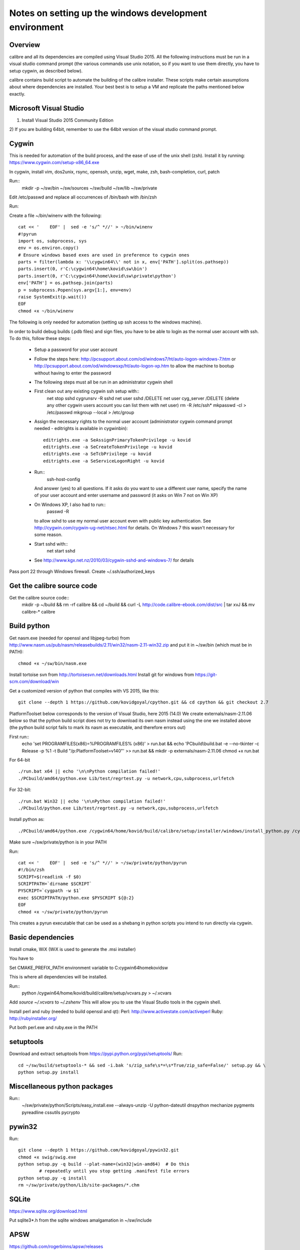 Notes on setting up the windows development environment
========================================================

Overview
----------

calibre and all its dependencies are compiled using Visual Studio 2015. All the
following instructions must be run in a visual studio command prompt (the
various commands use unix notation, so if you want to use them directly, you
have to setup cygwin, as described below).

calibre contains build script to automate the building of the calibre
installer. These scripts make certain assumptions about where dependencies are
installed. Your best best is to setup a VM and replicate the paths mentioned
below exactly.

Microsoft Visual Studio 
----------------------------------------

1) Install Visual Studio 2015 Community Edition
2) If you are building 64bit, remember to use the 64bit version of the visual
studio command prompt.

Cygwin
------------

This is needed for automation of the build process, and the ease of use of the
unix shell (zsh). Install it by running: https://www.cygwin.com/setup-x86_64.exe

In cygwin, install vim, dos2unix, rsync, openssh, unzip, wget, make, zsh, bash-completion, curl, patch

Run::
    mkdir -p ~/sw/bin ~/sw/sources ~/sw/build ~/sw/lib ~/sw/private

Edit /etc/passwd and replace all occurrences of /bin/bash with /bin/zsh

Run::
    
Create a file ~/bin/winenv with the following::

    cat << '    EOF' |  sed -e 's/^ *//' > ~/bin/winenv
    #!pyrun
    import os, subprocess, sys
    env = os.environ.copy()
    # Ensure windows based exes are used in preference to cygwin ones
    parts = filter(lambda x: '\\cygwin64\\' not in x, env['PATH'].split(os.pathsep))
    parts.insert(0, r'C:\cygwin64\home\kovid\sw\bin')
    parts.insert(0, r'C:\cygwin64\home\kovid\sw\private\python')
    env['PATH'] = os.pathsep.join(parts)
    p = subprocess.Popen(sys.argv[1:], env=env)
    raise SystemExit(p.wait())
    EOF
    chmod +x ~/bin/winenv

The following is only needed for automation (setting up ssh access to the
windows machine).

In order to build debug builds (.pdb files) and sign files, you have to be able
to login as the normal user account with ssh. To do this, follow these steps:

    * Setup a password for your user account
    * Follow the steps here:
      http://pcsupport.about.com/od/windows7/ht/auto-logon-windows-7.htm or
      http://pcsupport.about.com/od/windowsxp/ht/auto-logon-xp.htm to allow the
      machine to bootup without having to enter the password

    * The following steps must all be run in an administrator cygwin shell

    * First clean out any existing cygwin ssh setup with::
        net stop sshd
        cygrunsrv -R sshd
        net user sshd /DELETE
        net user cyg_server /DELETE (delete any other cygwin users account you
        can list them with net user)
        rm -R /etc/ssh*
        mkpasswd -cl > /etc/passwd
        mkgroup --local > /etc/group
    * Assign the necessary rights to the normal user account (administrator
      cygwin command prompt needed - editrights is available in \cygwin\bin)::
        editrights.exe -a SeAssignPrimaryTokenPrivilege -u kovid
        editrights.exe -a SeCreateTokenPrivilege -u kovid
        editrights.exe -a SeTcbPrivilege -u kovid
        editrights.exe -a SeServiceLogonRight -u kovid
    * Run::
        ssh-host-config
      And answer (yes) to all questions. If it asks do you want to use a
      different user name, specify the name of your user account and enter
      username and password (it asks on Win 7 not on Win XP)
    * On Windows XP, I also had to run::
        passwd -R
      to allow sshd to use my normal user account even with public key
      authentication. See http://cygwin.com/cygwin-ug-net/ntsec.html for
      details. On Windows 7 this wasn't necessary for some reason.
    * Start sshd with::
        net start sshd
    * See http://www.kgx.net.nz/2010/03/cygwin-sshd-and-windows-7/ for details

Pass port 22 through Windows firewall. Create ~/.ssh/authorized_keys

Get the calibre source code
------------------------------

Get the calibre source code::
    mkdir -p ~/build && rm -rf calibre && cd ~/build && curl -L http://code.calibre-ebook.com/dist/src | tar xvJ && mv calibre-* calibre

Build python
----------------

Get nasm.exe (needed for openssl and libjpeg-turbo) from
http://www.nasm.us/pub/nasm/releasebuilds/2.11/win32/nasm-2.11-win32.zip
and put it in ~/sw/bin (which must be in PATH)::
    chmod +x ~/sw/bin/nasm.exe

Install tortoise svn from http://tortoisesvn.net/downloads.html
Install git for windows from https://git-scm.com/download/win

Get a customized version of python that compiles with VS 2015, like this::

    git clone --depth 1 https://github.com/kovidgoyal/cpython.git && cd cpython && git checkout 2.7

PlatformToolset below corresponds to the version of Visual Studio, here 2015 (14.0)
We create externals/nasm-2.11.06 below so that the python build script does not
try to download its own nasm instead using the one we installed above (the python
build script fails to mark its nasm as executable, and therefore errors out)

First run::
    echo 'set PROGRAMFILES(x86)=%PROGRAMFILES% (x86)' > run.bat && \
    echo 'PCbuild\\build.bat -e --no-tkinter -c Release -p %1 -t Build "/p:PlatformToolset=v140"' >> run.bat && \
    mkdir -p externals/nasm-2.11.06
    chmod +x run.bat 

For 64-bit ::

    ./run.bat x64 || echo '\n\nPython compilation failed!'
    ./PCbuild/amd64/python.exe Lib/test/regrtest.py -u network,cpu,subprocess,urlfetch

For 32-bit::

    ./run.bat Win32 || echo '\n\nPython compilation failed!'
    ./PCbuild/python.exe Lib/test/regrtest.py -u network,cpu,subprocess,urlfetch

Install python as::

    ./PCbuild/amd64/python.exe /cygwin64/home/kovid/build/calibre/setup/installer/windows/install_python.py /cygwin64/home/kovid/sw/private

Make sure ~/sw/private/python is in your PATH

Run::

    cat << '    EOF' |  sed -e 's/^ *//' > ~/sw/private/python/pyrun
    #!/bin/zsh
    SCRIPT=$(readlink -f $0)
    SCRIPTPATH=`dirname $SCRIPT`
    PYSCRIPT=`cygpath -w $1`
    exec $SCRIPTPATH/python.exe $PYSCRIPT ${@:2}
    EOF
    chmod +x ~/sw/private/python/pyrun

This creates a pyrun executable that can be used as a shebang in python scripts
you intend to run directly via cygwin.

Basic dependencies
--------------------

Install cmake, WiX (WiX is used to generate the .msi installer)

You have to 

Set CMAKE_PREFIX_PATH environment variable to C:\cygwin64\home\kovid\sw

This is where all dependencies will be installed.

Run::
    python /cygwin64/home/kovid/build/calibre/setup/vcvars.py > ~/.vcvars

Add `source ~/.vcvars` to `~/.zshenv`
This will allow you to use the Visual Studio tools in the cygwin shell.

Install perl and ruby (needed to build openssl and qt):
Perl: http://www.activestate.com/activeperl
Ruby: http://rubyinstaller.org/

Put both perl.exe and ruby.exe in the PATH


setuptools
--------------
Download and extract setuptools from https://pypi.python.org/pypi/setuptools/
Run::
    cd ~/sw/build/setuptools-* && sed -i.bak 's/zip_safe\s*=\s*True/zip_safe=False/' setup.py && \
    python setup.py install

Miscellaneous python packages
--------------------------------------

Run::
    ~/sw/private/python/Scripts/easy_install.exe --always-unzip -U python-dateutil dnspython mechanize pygments pyreadline cssutils pycrypto

pywin32
----------

Run::

    git clone --depth 1 https://github.com/kovidgoyal/pywin32.git
    chmod +x swig/swig.exe
    python setup.py -q build --plat-name=(win32|win-amd64)  # Do this
            # repeatedly until you stop getting .manifest file errors
    python setup.py -q install
    rm ~/sw/private/python/Lib/site-packages/*.chm

SQLite
---------

https://www.sqlite.org/download.html

Put sqlite3*.h from the sqlite windows amalgamation in ~/sw/include

APSW
-----

https://github.com/rogerbinns/apsw/releases

python setup.py fetch --all --missing-checksum-ok build --enable-all-extensions install test

OpenSSL
--------

https://www.openssl.org/source/

For 32-bit::
    winenv perl Configure VC-WIN32 no-asm enable-static-engine --prefix=C:/cygwin64/home/kovid/sw/private/openssl && \
    winenv ms\\do_ms.bat && winenv nmake -f ms\\ntdll.mak && winenv nmake -f ms\\ntdll.mak test && winenv nmake -f ms\\ntdll.mak install

For 64-bit::
    winenv perl Configure VC-WIN64A no-asm enable-static-engine --prefix=C:/cygwin64/home/kovid/sw/private/openssl && \
    winenv ms\\do_win64a.bat && winenv nmake -f ms\\ntdll.mak && winenv nmake -f ms\\ntdll.mak test && winenv nmake -f ms\\ntdll.mak install

ICU
-------

Download the win32 *source* .zip from http://www.icu-project.org/download

Extract to `~/sw/private`

The following *must be run in the VS Command Prompt*, not the cygwin shell

cd to <ICU>\source::

    set PATH=%PATH%;C:\cygwin64\bin
    dos2unix runConfigureICU
    bash ./runConfigureICU Cygwin/MSVC
    make

Make sure the folder containing the ICU dlls is in the PATH. ($SW/private/icu/source/lib)
This is needed for building Qt.

zlib
------

http://www.zlib.net/

Build with::
    winenv nmake -f win32/Makefile.msc && \
    nmake -f win32/Makefile.msc test && \
    cp zlib1.dll* ~/sw/bin && cp zlib.lib zdll.* ~/sw/lib/ && cp zconf.h zlib.h ~/sw/include/

jpeg-8
-------

Get the source code from: https://github.com/libjpeg-turbo/libjpeg-turbo/releases
Run::
    chmod +x cmakescripts/* && mkdir -p build && cd build && \
    cmake -G "NMake Makefiles" -DCMAKE_BUILD_TYPE=Release -DWITH_JPEG8=1 .. && \
    nmake && \
    cp sharedlib/jpeg8.dll* ~/sw/bin/ && cp sharedlib/jpeg.lib ~/sw/lib/ && cp jconfig.h ../jerror.h ../jpeglib.h ../jmorecfg.h ~/sw/include

libpng
---------

Download the libpng .zip source file from:
http://www.libpng.org/pub/png/libpng.html

Run::
    cmake -G "NMake Makefiles" -DPNG_SHARED=1 -DCMAKE_BUILD_TYPE=Release -DZLIB_INCLUDE_DIR=C:/cygwin64/home/kovid/sw/include -DZLIB_LIBRARY=C:/cygwin64/home/kovid/sw/lib/zdll.lib .
    nmake && cp libpng*.dll ~/sw/bin/ && cp libpng*.lib ~/sw/lib/ && cp pnglibconf.h png.h pngconf.h ~/sw/include/

freetype
-----------

Get the .zip source from: http://download.savannah.gnu.org/releases/freetype/

The following will build freetype both as a static (freetype262MT.lib) and as a dynamic library (freetype.dll and freetype.lib)

Run::
    find . -name ftoption.h -exec sed -i.bak '/FT_BEGIN_HEADER/a #define FT_EXPORT(x) __declspec(dllexport) x\n#define FT_EXPORT_DEF(x) __declspec(dllexport) x' {} \;
    winenv devenv builds/windows/vc2010/freetype.sln /upgrade
    export PL=x64 (change to Win32 for 32 bit build)
    winenv msbuild.exe builds/windows/vc2010/freetype.sln /t:Build /p:Platform=$PL /p:Configuration="Release Multithreaded"
    rm -f ~/sw/lib/freetype*; cp ./objs/vc2010/$PL/freetype*MT.lib ~/sw/lib/ 
    rm -rf ~/sw/include/freetype2 && cp -rf include ~/sw/include/freetype2 && rm -rf ~/sw/include/freetype2/internal
    sed -i.bak s/StaticLibrary/DynamicLibrary/ builds/windows/vc2010/freetype.vcxproj
    winenv msbuild.exe builds/windows/vc2010/freetype.sln /t:Build /p:Platform=$PL /p:Configuration="Release Multithreaded"
    rm -f ~/sw/bin/freetype*; cp ./objs/vc2010/$PL/freetype*MT.dll ~/sw/bin/freetype.dll && cp ./objs/vc2010/$PL/freetype*MT.lib ~/sw/lib/freetype.lib 

expat
--------

Get from: http://sourceforge.net/projects/expat/files/expat/

Run::
    mkdir -p build && cd build
    cmake -G "NMake Makefiles" -DCMAKE_BUILD_TYPE=Release ..
    nmake
    cp expat.dll ~/sw/bin/ && cp expat.lib ~/sw/lib/
    cp ../lib/expat.h ../lib/expat_external.h ~/sw/include

libiconv
----------

Run::
    git clone --depth 1 https://github.com/winlibs/libiconv.git
    export PL=x64 (change to Win32 for 32 bit build)
    winenv msbuild.exe MSVC14/libiconv.sln /t:Build /p:Platform=$PL /p:Configuration="Release"
    cp ./MSVC14/x64/Release/libiconv.lib ~/sw/lib/iconv.lib
    cp ./MSVC14/libiconv_dll/x64/Release/libiconv.dll ~/sw/lib/iconv.dll
    cp ./source/include/iconv.h ~/sw/include/

libxml2
-------------

Get it from: ftp://xmlsoft.org/libxml2/

Run::
    cd win32
    cscript.exe configure.js include=C:/cygwin64/home/kovid/sw/include lib=C:/cygwin64/home/kovid/sw/lib prefix=C:/cygwin64/home/kovid/sw zlib=yes iconv=yes
    winenv nmake /f Makefile.msvc
    cd ..
    rm -rf ~/sw/include/libxml2 && mkdir -p ~/sw/include/libxml2/libxml && cp include/libxml/*.h ~/sw/include/libxml2/libxml/
    find . -type f \( -name "*.dll" -o -name "*.dll.manifest" \)  -exec cp "{}" ~/sw/bin/ \;
    find .  -name libxml2.lib -exec cp "{}" ~/sw/lib/ \;

libxslt
---------

Get it from: ftp://xmlsoft.org/libxml2/

Run::
    cd win32
    cscript.exe configure.js include=C:/cygwin64/home/kovid/sw/include include=C:/cygwin64/home/kovid/sw/include/libxml2 lib=C:/cygwin64/home/kovid/sw/lib prefix=C:/cygwin64/home/kovid/sw zlib=yes iconv=yes
    sed -i 's/#define snprintf _snprintf//' ../libxslt/win32config.h
    find . -name 'Makefile*' -exec sed -i 's|/OPT:NOWIN98||' {} \;
    winenv nmake /f Makefile.msvc
    rm -rf ~/sw/include/libxslt && mkdir -p ~/sw/include/libxslt ~/sw/include/libexslt
    cd ..
    cp libxslt/*.h ~/sw/include/libxslt/
    cp libexslt/*.h ~/sw/include/libexslt/
    find . -type f \( -name "*.dll" -o -name "*.dll.manifest" \)  -exec cp "{}" ~/sw/bin/ \;
    find .  -name 'lib*xslt.lib' -exec cp "{}" ~/sw/lib/ \;

lxml
------

Get the source from: http://pypi.python.org/pypi/lxml

Change the include dirs and lib dirs by editing setupinfo.py and changing the
library_dirs() function to return::

    return ['C:/cygwin64/home/kovid/sw/lib']

and the include_dirs() function to return

    return ['C:/cygwin64/home/kovid/sw/include/libxml2', 'C:/cygwin64/home/kovid/sw/include']

Run::
    python setup.py install


Python Imaging Library
------------------------

Download from http://pypi.python.org/pypi/Pillow/
Edit setup.py setting the ROOT values, like this::

    SW = r'C:\cygwin64\home\kovid\sw'
    JPEG_ROOT = ZLIB_ROOT = FREETYPE_ROOT = (SW+r'\lib', SW+r'\include')

Set zip_safe=False

Build and install with::
    python setup.py install

poppler
-------------

http://poppler.freedesktop.org

Run::
    sed -i 's/#define snprintf _snprintf/#include <algorithm>/' config.h.cmake
    mkdir build && cd build
    cmake -G "NMake Makefiles" -DCMAKE_BUILD_TYPE=Release -DENABLE_CPP=0 ..
    nmake (you will need to run this multiple times adding #include <algorithm>
    to the start of every file where it errors out complaining that max is not
    declared in the std namespace)
    cp utils/*.exe* ~/sw/bin


podofo
----------

Download from http://podofo.sourceforge.net/download.html

Run::
    mkdir build && cd build
    cmake -G "NMake Makefiles" -DCMAKE_BUILD_TYPE=Release -DWANT_LIB64=FALSE -DPODOFO_BUILD_SHARED=TRUE -DPODOFO_BUILD_STATIC=False -DFREETYPE_INCLUDE_DIR="C:/cygwin64/home/kovid/sw/include/freetype2"  ..
    nmake podofo_shared
    rm -rf ~/sw/include/podofo && mkdir ~/sw/include/podofo && cp podofo_config.h ~/sw/include/podofo && cp -r ../src/* ~/sw/include/podofo/
    cp "`find . -name '*.dll'`" ~/sw/bin/
    cp "`find . -name '*.lib'`" ~/sw/lib/


ImageMagick
--------------

Get the source from: http://www.imagemagick.org/download/windows/ImageMagick-windows.zip
Unzip it and then run::
    chmod +x `find . -name '*.exe'`

Open configure.sln and build it to create configure.exe

Run configure.exe set 32/64 bit disable OpenMP 
Now open VisualMagick/VisualDynamicMT.sln set to Release

Remove the UTIL_IMdisplay and CORE_Magick++ projects.

F7 for build solution.

netifaces
------------

Download the source tarball from http://alastairs-place.net/projects/netifaces/

Run:: 
    python setup.py build
    cp `find build/ -name '*.pyd'` /cygdrive/c/Python27/Lib/site-packages/


psutil
--------

Download the source tarball

Run

Python setup.py build
cp -r build/lib.win*/* /cygdrive/c/Python27/Lib/site-packages/

easylzma
----------

This is only needed to build the portable installer.

Get it from http://lloyd.github.com/easylzma/ (use the trunk version)

Run cmake and build the Visual Studio solution (generates CLI tools and dll and
static lib automatically)

chmlib
-------

Download the zip source code from: http://www.jedrea.com/chmlib/
Run::
    cd src && unzip ../ChmLib-ds6.zip
Then open ChmLib.dsw in Visual Studio, change the configuration to Release
(Win32|x64) and build solution, this will generate a static library in
Release/ChmLib.lib

Qt
--------
Download Qt sourcecode (.zip) from: http://download.qt-project.org/official_releases/qt/

    * Extract it to C:\qt (the default location for building $SW/build) does
      not work as Qt's build system generates paths that are too long for
      windows when used from there.

    * Make sure the folder containing the ICU dlls is in the PATH. ($SW/private/icu/source/lib)

    * Edit qtwinextras/src/winextras/winshobjidl_p.h and comment out the
      declaration of SHARDAPPIDINFOLINK (just replace the containing ifdef with
      #if 0). This struct is already defined in the header files from the
      windows sdk and this redefinition will cause a compiler error.

    * VS 2008 does not have stdint.h which WebKit needs, so run the following::
        wget -O qtwebkit/Source/ThirdParty/leveldb/include/stdint.h 'http://msinttypes.googlecode.com/svn/trunk/stdint.h'
        cp qtwebkit/Source/ThirdParty/leveldb/include/stdint.h qtwebkit/Source/JavaScriptCore/os-win32

    * Slim down Qt by not building various things we dont need. Edit
      :file:`qtwebkit/Tools/qmake/mkspecs/features/configure.prf` and remove
      build_webkit2. Edit qt.pro and comment out the addModule() lines for
      qtxmlpatterns, qtdeclarative, qtquick1, qttools, qtwebsockets, qtwebchannel,
      qtwebengine. Change the addModule line for qtwebkit to depend on qtbase
      instead of qtdeclarative anf remove qtwebchannel

    * Qt uses its own routine to locate and load "system libraries" including
      the openssl libraries needed for "Get Books". This means that we have to
      apply the following patch to have Qt load the openssl libraries bundled
      with calibre:

--- qtbase/src/corelib/plugin/qsystemlibrary.cpp	2011-02-22 05:04:00.000000000 -0700
+++ qtbase/src/corelib/plugin/qsystemlibrary.cpp	2011-04-25 20:53:13.635247466 -0600
@@ -110,7 +110,7 @@ HINSTANCE QSystemLibrary::load(const wch
 
 #if !defined(QT_BOOTSTRAPPED)
     if (!onlySystemDirectory)
-        searchOrder << QFileInfo(qAppFileName()).path();
+        searchOrder << (QFileInfo(qAppFileName()).path().replace(QLatin1Char('/'), QLatin1Char('\\')) + QString::fromLatin1("\\DLLs\\"));
 #endif
     searchOrder << qSystemDirectory();
 
-no-plugin-manifests is needed so that loading the plugins does not fail looking for the CRT assembly

Now, run configure and make (we have to make sure the windows perl and not cygwin perl is used)::

    chmod +x configure.bat qtbase/configure.* gnuwin32/bin/*
    rm -rf build && mkdir -p build && cd build
    PATH=`ls -d /cygdrive/c/Perl*/bin`:$PATH ../configure.bat -prefix $SW/private/qt -ltcg -opensource -release -platform win32-msvc2008 -mp -confirm-license -nomake examples -nomake tests -no-plugin-manifests -icu -openssl -I $SW/private/openssl/include -L $SW/private/openssl/lib -I $SW/private/icu/source/common -I $SW/private/icu/source/i18n -L $SW/private/icu/source/lib -no-angle -opengl desktop
    PATH=`ls -d /cygdrive/c/Perl*/bin`:/cygdrive/c/qt/gnuwin32/bin:$PATH nmake
    rm -rf $SW/private/qt && nmake install

Add $SW/private/qt/bin to PATH

SIP
-----

Available from: http://www.riverbankcomputing.co.uk/software/sip/download ::

    python configure.py -p win32-msvc2008 && nmake && nmake install

PyQt5
----------

Compiling instructions::

    rm -rf build && mkdir build && cd build
    python ../configure.py -c -j5 --no-designer-plugin --no-qml-plugin --verbose --confirm-license
    nmake && rm -rf /cygdrive/c/Python27/Lib/site-packages/PyQt5 && nmake install


libimobiledevice
------------------

See libimobiledevice_notes.rst

optipng
----------

Compiling instructions::

    sed -i.bak 's/\$</%s/' src/libpng/scripts/makefile.vcwin32
    nmake -f build/visualc.mk
    cp src/optipng/optipng.exe* ~/sw/bin

mozjpeg
----------

Compiling instructions::

   mkdir -p build && cd build
   cmake -G "NMake Makefiles" -DCMAKE_BUILD_TYPE=Release -DWITH_TURBOJPEG:BOOL=FALSE ..
   nmake
   cp jpegtran-static.exe ~/sw/bin/jpegtran-calibre.exe
   cp cjpeg-static.exe ~/sw/bin/cjpeg-calibre.exe

calibre
---------

Take a linux calibre tree on which you have run the following command::

    python setup.py stage1

and copy it to windows.

Run::

    python setup.py build
    python setup.py win32_freeze

This will create the .msi in the dist directory.
